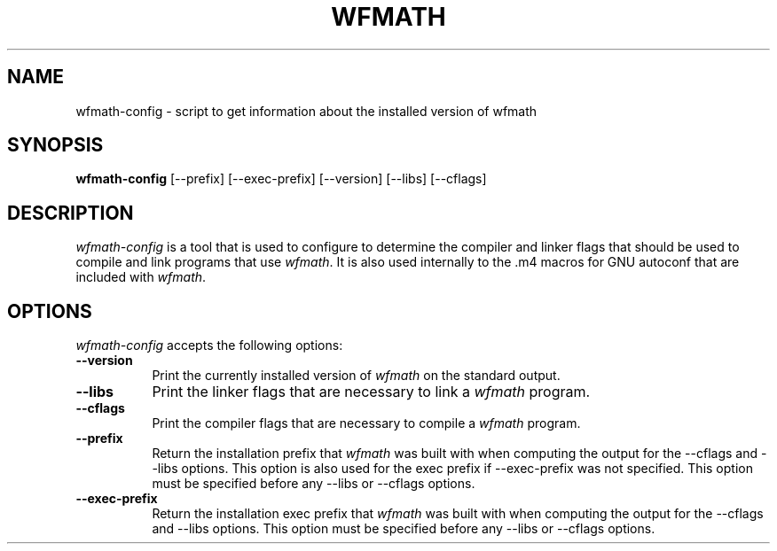 .TH WFMATH 1
.SH NAME
wfmath-config - script to get information about the installed version of wfmath
.SH SYNOPSIS
.B wfmath-config
[\-\-prefix] [\-\-exec\-prefix] [\-\-version] [\-\-libs] [\-\-cflags]
.SH DESCRIPTION
.PP
\fIwfmath-config\fP is a tool that is used to configure to determine
the compiler and linker flags that should be used to compile
and link programs that use \fIwfmath\fP. It is also used internally
to the .m4 macros for GNU autoconf that are included with \fIwfmath\fP.
.
.SH OPTIONS
.l
\fIwfmath-config\fP accepts the following options:
.TP 8
.B  \-\-version
Print the currently installed version of \fIwfmath\fP on the standard output.
.TP 8
.B  \-\-libs
Print the linker flags that are necessary to link a \fIwfmath\fP program.
.TP 8
.B  \-\-cflags
Print the compiler flags that are necessary to compile a \fIwfmath\fP program.
.TP 8
.B  \-\-prefix
Return the installation prefix that \fIwfmath\fP was built with when computing
the output for the \-\-cflags and \-\-libs options. This option is also used for
the exec prefix if \-\-exec\-prefix was not specified. This option must be specified
before any \-\-libs or \-\-cflags options.
.TP 8
.B  \-\-exec\-prefix
Return the installation exec prefix that \fIwfmath\fP was built with when
computing the output for the \-\-cflags and \-\-libs options.  This option must
be specified before any \-\-libs or \-\-cflags options.
